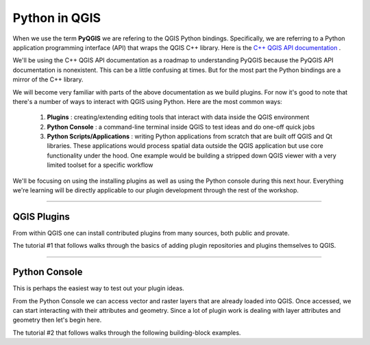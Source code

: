 
=====================================
Python in QGIS
=====================================

When we use the term\  **PyQGIS** \we are refering to the QGIS Python bindings. Specifically, we are referring to a Python application programming interface (API) that wraps the QGIS C++ library. Here is the\   `C++ QGIS API documentation <http://doc.qgis.org>`_ \.

.. image:: ../_static/pyqgis_tools.png
    :scale: 80%
    :align: center

We'll be using the C++ QGIS API documentation as a roadmap to understanding PyQGIS because the PyQGIS API documentation is nonexistent. This can be a little confusing at times. But for the most part the Python bindings are a mirror of the C++ library.

We will become very familiar with parts of the above documentation as we build plugins. For now it's good to note that there's a number of ways to interact with QGIS using Python. Here are the most common ways:

    1. \  **Plugins** \: creating/extending editing tools that interact with data inside the QGIS environment 

    2. \  **Python Console** \: a command-line terminal inside QGIS to test ideas and do one-off quick jobs

    3. \  **Python Scripts/Applications** \: writing Python applications from scratch that are built off QGIS and Qt libraries. These applications would process spatial data outside the QGIS application but use core functionality under the hood. One example would be building a stripped down QGIS viewer with a very limited toolset for a specific workflow

We'll be focusing on using the installing plugins as well as using the Python console during this next hour. Everything we're learning will be directly applicable to our plugin development through the rest of the workshop.

------------------------------------------------------

QGIS Plugins
------------------------------

From within QGIS one can install contributed plugins from many sources, both public and provate.

The tutorial #1 that follows walks through the basics of adding plugin repositories and plugins themselves to QGIS.

------------------------------------------------------

Python Console
------------------

This is perhaps the easiest way to test out your plugin ideas.

From the Python Console we can access vector and raster layers that are already loaded into QGIS. Once accessed, we can start interacting with their attributes and geometry. Since a lot of plugin work is dealing with layer attributes and geometry then let's begin here.

The tutorial #2 that follows walks through the following building-block examples.


